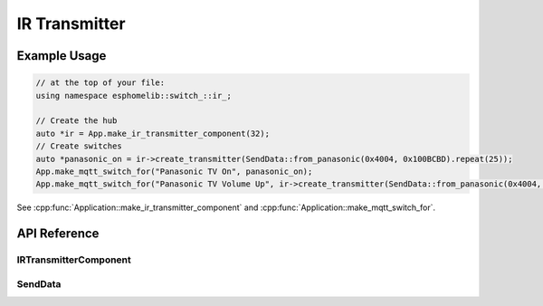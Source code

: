 IR Transmitter
==============

Example Usage
-------------

.. code-block:: cpp

    // at the top of your file:
    using namespace esphomelib::switch_::ir_;

    // Create the hub
    auto *ir = App.make_ir_transmitter_component(32);
    // Create switches
    auto *panasonic_on = ir->create_transmitter(SendData::from_panasonic(0x4004, 0x100BCBD).repeat(25));
    App.make_mqtt_switch_for("Panasonic TV On", panasonic_on);
    App.make_mqtt_switch_for("Panasonic TV Volume Up", ir->create_transmitter(SendData::from_panasonic(0x4004, 0x1000405)));

.. cpp:namespace:: esphomelib

See :cpp:func:`Application::make_ir_transmitter_component` and :cpp:func:`Application::make_mqtt_switch_for`.

API Reference
-------------

.. cpp:namespace:: nullptr

IRTransmitterComponent
**********************

.. doxygenclass:: esphomelib::switch_::IRTransmitterComponent
    :members:
    :protected-members:
    :undoc-members:

.. doxygenvariable:: esphomelib::switch_::next_rmt_channel

SendData
********

.. doxygennamespace:: esphomelib::switch_::ir
    :members:
    :protected-members:
    :undoc-members:
